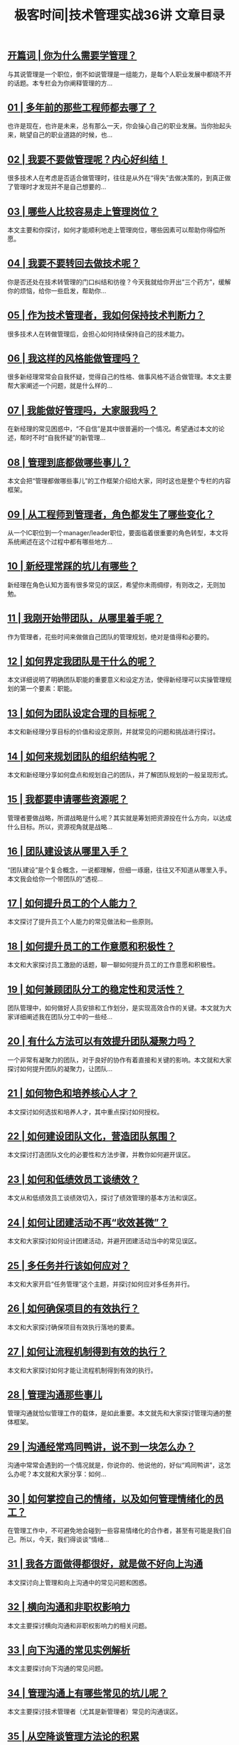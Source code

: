 #+title: 极客时间|技术管理实战36讲 文章目录
#+options: num:nil


** [[https://time.geekbang.org/column/article/13156][开篇词 | 你为什么需要学管理？]]

与其说管理是一个职位，倒不如说管理是一组能力，是每个人职业发展中都绕不开的话题。本专栏会为你阐释管理的方...


** [[https://time.geekbang.org/column/article/13387][01  | 多年前的那些工程师都去哪了？]]

也许是现在，也许是未来，总有那么一天，你会操心自己的职业发展。当你抬起头来，眺望自己的职业道路的时候，也...


** [[https://time.geekbang.org/column/article/13618][02  | 我要不要做管理呢？内心好纠结！]]

很多技术人在考虑是否适合做管理时，往往是从外在“得失”去做决策的，到真正做了管理时才发现并不是自己想要的...


** [[https://time.geekbang.org/column/article/13687][03 | 哪些人比较容易走上管理岗位？]]

本文主要和你探讨，如何才能顺利地走上管理岗位，哪些因素可以帮助你得偿所愿。


** [[https://time.geekbang.org/column/article/13897][04 | 我要不要转回去做技术呢？]]

你是否还处在技术转管理的门口纠结和彷徨？今天我就给你开出“三个药方”，缓解你的烦恼，给你一些启发，帮助你...


** [[https://time.geekbang.org/column/article/14053][05 | 作为技术管理者，我如何保持技术判断力？]]

很多技术人在转做管理后，会担心如何持续保持自己的技术能力。


** [[https://time.geekbang.org/column/article/14235][06 | 我这样的风格能做管理吗？]]

很多新经理常常会自我怀疑，觉得自己的性格、做事风格不适合做管理。本文主要帮大家阐述一个问题，就是什么样的...


** [[https://time.geekbang.org/column/article/14422][07 | 我能做好管理吗，大家服我吗？]]

在新经理的常见困惑中，“不自信”是其中很普遍的一个情况。希望通过本文的论述，帮时不时“自我怀疑”的新管理...


** [[https://time.geekbang.org/column/article/14534][08 | 管理到底都做哪些事儿？]]

本文会把“管理都做哪些事儿”的工作框架介绍给大家，同时这也是整个专栏的内容框架。


** [[https://time.geekbang.org/column/article/14762][09 | 从工程师到管理者，角色都发生了哪些变化？]]

从一个IC职位到一个manager/leader职位，要面临着很重要的角色转型，本文将系统阐述在这个过程中都有哪些地方...


** [[https://time.geekbang.org/column/article/17830][10 | 新经理常踩的坑儿有哪些？]]

新经理在角色认知方面有很多常见的误区，希望你未雨绸缪，有则改之，无则加勉。


** [[https://time.geekbang.org/column/article/18029][11 | 我刚开始带团队，从哪里着手呢？]]

作为管理者，花些时间来做做自己团队的管理规划，绝对是值得和必要的。


** [[https://time.geekbang.org/column/article/18040][12 | 如何界定我团队是干什么的呢？]]

本文详细说明了明确团队职能的重要意义和设定方法，使得新经理可以实操管理规划的第一个要素：职能。


** [[https://time.geekbang.org/column/article/20712][13 | 如何为团队设定合理的目标呢？]]

本文和新经理分享目标的价值和设定原则，并就常见的问题和挑战进行探讨。


** [[https://time.geekbang.org/column/article/39779][14 | 如何来规划团队的组织结构呢？]]

本文和新经理分享如何盘点和规划自己的团队，并了解团队规划的一般呈现形式。


** [[https://time.geekbang.org/column/article/39973][15 | 我都要申请哪些资源呢？]]

管理者要做战略，所谓战略是什么呢？其实就是筹划把资源投在什么方向，以达成什么目标。所以，资源视角就是战略...


** [[https://time.geekbang.org/column/article/40043][16 | 团队建设该从哪里入手？]]

“团队建设”是个复合概念，一说都理解，但细一琢磨，往往又不知道从哪里入手。本文我会给你一个带团队的“透视...


** [[https://time.geekbang.org/column/article/40277][17 | 如何提升员工的个人能力？]]

本文探讨了提升员工个人能力的常见做法和一些原则。


** [[https://time.geekbang.org/column/article/40313][18 | 如何提升员工的工作意愿和积极性？]]

本文和大家探讨员工激励的话题，聊一聊如何提升员工的工作意愿和积极性。


** [[https://time.geekbang.org/column/article/40513][19 | 如何兼顾团队分工的稳定性和灵活性？]]

团队管理中，如何做好人员安排和工作划分，是实现高效合作的关键。本文就为大家详细阐述我在团队分工中的一些经...


** [[https://time.geekbang.org/column/article/40516][20 | 有什么方法可以有效提升团队凝聚力吗？]]

一个非常有凝聚力的团队，对于良好的协作有着直接和关键的影响。本文就和大家探讨如何提升团队的凝聚力，让团队...


** [[https://time.geekbang.org/column/article/40771][21 | 如何物色和培养核心人才？]]

本文探讨如何选拔和培养人才，其中重点探讨如何授权。


** [[https://time.geekbang.org/column/article/40772][22 | 如何建设团队文化，营造团队氛围？]]

本文探讨打造团队文化的必要性和方法步骤，并教你如何避开误区。


** [[https://time.geekbang.org/column/article/40776][23 | 如何和低绩效员工谈绩效？]]

本文从和低绩效员工谈绩效切入，探讨了绩效管理的基本方法和误区。


** [[https://time.geekbang.org/column/article/40780][24 | 如何让团建活动不再“收效甚微”？]]

本文和大家探讨如何设计团建活动，并避开团建活动当中的常见误区。


** [[https://time.geekbang.org/column/article/41448][25 | 多任务并行该如何应对？]]

本文和大家开启“任务管理”这个主题，并探讨如何应对多任务并行。


** [[https://time.geekbang.org/column/article/41653][26 | 如何确保项目的有效执行？]]

本文和大家探讨确保项目有效执行落地的要素。


** [[https://time.geekbang.org/column/article/41830][27 | 如何让流程机制得到有效的执行？]]

本文和大家探讨如何才能让流程机制得到有效的执行。


** [[https://time.geekbang.org/column/article/41968][28 | 管理沟通那些事儿]]

管理沟通就恰似管理工作的载体，是如此重要。本文就先和大家探讨管理沟通的整体框架。


** [[https://time.geekbang.org/column/article/42064][29 | 沟通经常鸡同鸭讲，说不到一块怎么办？]]

沟通中常常会遇到的一个情况就是，你说你的、他说他的，好似“鸡同鸭讲”，这怎么办呢？本文就和大家分享：如何...


** [[https://time.geekbang.org/column/article/42393][30 | 如何掌控自己的情绪，以及如何管理情绪化的员工？]]

在管理工作中，不可避免地会碰到一些容易情绪化的合作者，甚至有可能是我们自己。所以，今天，我们得谈谈“情绪...


** [[https://time.geekbang.org/column/article/42582][31 | 我各方面做得都很好，就是做不好向上沟通]]

本文探讨向上管理和向上沟通中的常见问题和困惑。


** [[https://time.geekbang.org/column/article/42770][32 | 横向沟通和非职权影响力]]

本文主要探讨横向沟通和非职权影响力的相关问题。


** [[https://time.geekbang.org/column/article/42904][33 | 向下沟通的常见实例解析]]

本文主要探讨向下沟通的常见问题。


** [[https://time.geekbang.org/column/article/64371][34 | 管理沟通上有哪些常见的坑儿呢？]]

本文主要探讨技术管理者（尤其是新管理者）常见的沟通误区。


** [[https://time.geekbang.org/column/article/64689][35 | 从空降谈管理方法论的积累]]

本文主要探讨如何积累自己的管理方法论。


** [[https://time.geekbang.org/column/article/65140][36 | 走出自己的管理之路]]

本文主要探讨适合自己的管理之路。


** [[https://time.geekbang.org/column/article/67186][复习课（一） | 管理方法论和角色认知]]

本文以图文的形式带你复习一下“管理方法论”和“角色认知”。


** [[https://time.geekbang.org/column/article/67690][复习课（二） | 管理规划]]

本文以图文的形式带你复习一下“管理规划”。


** [[https://time.geekbang.org/column/article/68046][复习课（三） | 团队建设]]

本文以图文的形式带你复习一下“团队建设”。


** [[https://time.geekbang.org/column/article/68509][复习课（四） | 任务管理]]

本文以图文的形式带你复习一下“任务管理”。


** [[https://time.geekbang.org/column/article/68785][复习课（五） | 管理沟通]]

本文以图文的形式带你复习一下“管理沟通”。

